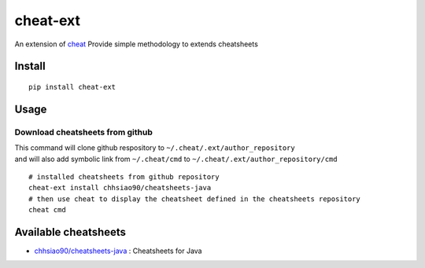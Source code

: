 cheat-ext
=========

|Build Status| |Coverage Status|

An extension of `cheat <https://github.com/chrisallenlane/cheat>`__
Provide simple methodology to extends cheatsheets

Install
-------

::

    pip install cheat-ext

Usage
-----

Download cheatsheets from github
~~~~~~~~~~~~~~~~~~~~~~~~~~~~~~~~

| This command will clone github respository to
  ``~/.cheat/.ext/author_repository``
| and will also add symbolic link from ``~/.cheat/cmd`` to
  ``~/.cheat/.ext/author_repository/cmd``

::

    # installed cheatsheets from github repository
    cheat-ext install chhsiao90/cheatsheets-java
    # then use cheat to display the cheatsheet defined in the cheatsheets repository
    cheat cmd

Available cheatsheets
---------------------

-  `chhsiao90/cheatsheets-java <https://github.com/chhsiao90/cheatsheets-java>`__
   : Cheatsheets for Java

.. |Build Status| image:: https://travis-ci.org/chhsiao90/cheat-ext.svg?branch=master
   :target: https://travis-ci.org/chhsiao90/cheat-ext
.. |Coverage Status| image:: https://coveralls.io/repos/github/chhsiao90/cheat-ext/badge.svg?branch=master
   :target: https://coveralls.io/github/chhsiao90/cheat-ext?branch=master


